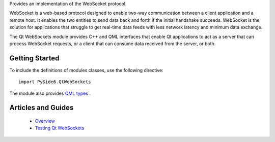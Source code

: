 Provides an implementation of the WebSocket protocol.

WebSocket is a web-based protocol designed to enable two-way communication
between a client application and a remote host. It enables the two entities to
send data back and forth if the initial handshake succeeds. WebSocket is the
solution for applications that struggle to get real-time data feeds with less
network latency and minimum data exchange.

The Qt WebSockets module provides C++ and QML interfaces that enable Qt
applications to act as a server that can process WebSocket requests, or a
client that can consume data received from the server, or both.

Getting Started
^^^^^^^^^^^^^^^

To include the definitions of modules classes, use the following
directive:

::

    import PySide6.QtWebSockets

The module also provides `QML types <http://doc.qt.io/qt-6/qtwebsockets-qmlmodule.html>`_ .

Articles and Guides
^^^^^^^^^^^^^^^^^^^

    * `Overview <https://doc.qt.io/qt-6/websockets-overview.html>`_
    * `Testing Qt WebSockets <https://doc.qt.io/qt-6/qtwebsockets-testing.html>`_
